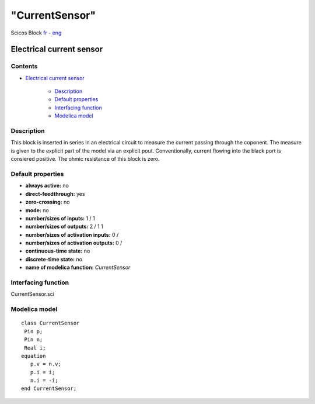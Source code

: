 ====
"CurrentSensor"
====


Scicos Block
`fr`_ - `eng`_



Electrical current sensor
-------------------------




Contents
~~~~~~~~


+ `Electrical current sensor`_

    + `Description`_
    + `Default properties`_
    + `Interfacing function`_
    + `Modelica model`_




Description
~~~~~~~~~~~

This block is inserted in series in an electrical circuit to measure
the current passing through the coponent. The measure is given to the
explicit part of the model via an explicit pout. Conventionally,
current flowing into the black port is consiered positive. The ohmic
resistance of this block is zero.


Default properties
~~~~~~~~~~~~~~~~~~


+ **always active:** no
+ **direct-feedthrough:** yes
+ **zero-crossing:** no
+ **mode:** no
+ **number/sizes of inputs:** 1 / 1
+ **number/sizes of outputs:** 2 / 1 1
+ **number/sizes of activation inputs:** 0 /
+ **number/sizes of activation outputs:** 0 /
+ **continuous-time state:** no
+ **discrete-time state:** no
+ **name of modelica function:** *CurrentSensor*




Interfacing function
~~~~~~~~~~~~~~~~~~~~
CurrentSensor.sci


Modelica model
~~~~~~~~~~~~~~


::

     class CurrentSensor 
      Pin p;
      Pin n;
      Real i;
     equation
        p.v = n.v;
        p.i = i;
        n.i = -i;
     end CurrentSensor; 





.. _eng: ://./scicos/./CurrentSensor.htm
.. _Description: ://./scicos/CurrentSensor.htm#SECTION00021000000000000000
.. _Interfacing function: ://./scicos/CurrentSensor.htm#SECTION00023000000000000000
.. _Electrical current sensor: ://./scicos/CurrentSensor.htm#SECTION00010000000000000000
.. _Modelica model: ://./scicos/CurrentSensor.htm#SECTION00024000000000000000
.. _Default properties: ://./scicos/CurrentSensor.htm#SECTION00022000000000000000
.. _fr: ://./scicos/../../fr/scicos/CurrentSensor.htm


